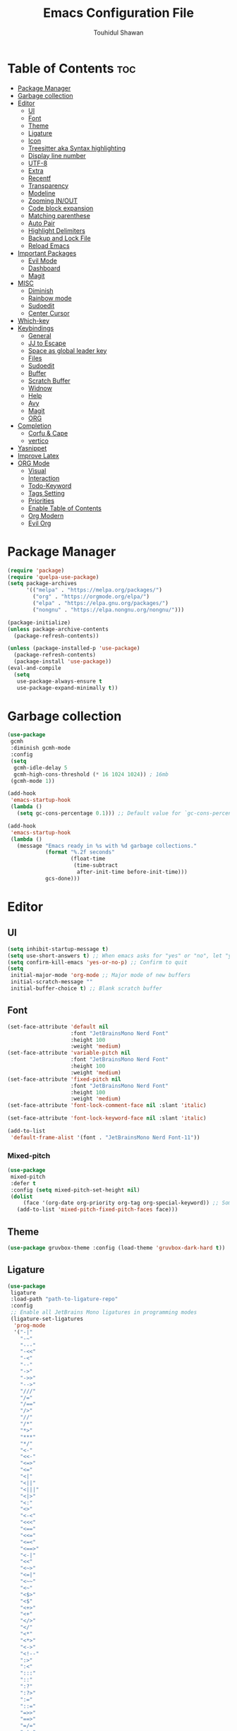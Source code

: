 #+TITLE: Emacs Configuration File
#+AUTHOR: Touhidul Shawan
#+DESCRIPTIONS: My GNU Emacs config file
#+STARTUP: showeverything
#+OPTIONS: toc:2

* Table of Contents :toc:
- [[#package-manager][Package Manager]]
- [[#garbage-collection][Garbage collection]]
- [[#editor][Editor]]
  - [[#ui][UI]]
  - [[#font][Font]]
  - [[#theme][Theme]]
  - [[#ligature][Ligature]]
  - [[#icon][Icon]]
  - [[#treesitter-aka-syntax-highlighting][Treesitter aka Syntax highlighting]]
  - [[#display-line-number][Display line number]]
  - [[#utf-8][UTF-8]]
  - [[#extra][Extra]]
  - [[#recentf][Recentf]]
  - [[#transparency][Transparency]]
  - [[#modeline][Modeline]]
  - [[#zooming-inout][Zooming IN/OUT]]
  - [[#code-block-expansion][Code block expansion]]
  - [[#matching-parenthese][Matching parenthese]]
  - [[#auto-pair][Auto Pair]]
  - [[#highlight-delimiters][Highlight Delimiters]]
  - [[#backup-and-lock-file][Backup and Lock File]]
  - [[#reload-emacs][Reload Emacs]]
- [[#important-packages][Important Packages]]
  - [[#evil-mode][Evil Mode]]
  - [[#dashboard][Dashboard]]
  - [[#magit][Magit]]
- [[#misc][MISC]]
  - [[#diminish][Diminish]]
  - [[#rainbow-mode][Rainbow mode]]
  - [[#sudoedit][Sudoedit]]
  - [[#center-cursor][Center Cursor]]
- [[#which-key][Which-key]]
- [[#keybindings][Keybindings]]
  - [[#general][General]]
  - [[#jj-to-escape][JJ to Escape]]
  - [[#space-as-global-leader-key][Space as global leader key]]
  - [[#files][Files]]
  - [[#sudoedit-1][Sudoedit]]
  - [[#buffer][Buffer]]
  - [[#scratch-buffer][Scratch Buffer]]
  - [[#widnow][Widnow]]
  - [[#help][Help]]
  - [[#avy][Avy]]
  - [[#magit-1][Magit]]
  - [[#org][ORG]]
- [[#completion][Completion]]
  - [[#corfu--cape][Corfu & Cape]]
  - [[#vertico][vertico]]
- [[#yasnippet][Yasnippet]]
- [[#improve-latex][Improve Latex]]
- [[#org-mode][ORG Mode]]
  - [[#visual][Visual]]
  - [[#interaction][Interaction]]
  - [[#todo-keyword][Todo-Keyword]]
  - [[#tags-setting][Tags Setting]]
  - [[#priorities][Priorities]]
  - [[#enable-table-of-contents][Enable Table of Contents]]
  - [[#org-modern][Org Modern]]
  - [[#evil-org][Evil Org]]

* Package Manager
#+begin_src emacs-lisp
  (require 'package)
  (require 'quelpa-use-package)
  (setq package-archives
        '(("melpa" . "https://melpa.org/packages/")
          ("org" . "https://orgmode.org/elpa/")
          ("elpa" . "https://elpa.gnu.org/packages/")
          ("nongnu" . "https://elpa.nongnu.org/nongnu/")))

  (package-initialize)
  (unless package-archive-contents
    (package-refresh-contents))

  (unless (package-installed-p 'use-package)
    (package-refresh-contents)
    (package-install 'use-package))
  (eval-and-compile
    (setq
     use-package-always-ensure t
     use-package-expand-minimally t))
#+end_src
* Garbage collection
#+begin_src emacs-lisp
  (use-package
   gcmh
   :diminish gcmh-mode
   :config
   (setq
    gcmh-idle-delay 5
    gcmh-high-cons-threshold (* 16 1024 1024)) ; 16mb
   (gcmh-mode 1))

  (add-hook
   'emacs-startup-hook
   (lambda ()
     (setq gc-cons-percentage 0.1))) ;; Default value for `gc-cons-percentage'

  (add-hook
   'emacs-startup-hook
   (lambda ()
     (message "Emacs ready in %s with %d garbage collections."
              (format "%.2f seconds"
                      (float-time
                       (time-subtract
                        after-init-time before-init-time)))
              gcs-done)))
#+end_src
* Editor
** UI
#+begin_src emacs-lisp
  (setq inhibit-startup-message t)
  (setq use-short-answers t) ;; When emacs asks for "yes" or "no", let "y" or "n" suffice
  (setq confirm-kill-emacs 'yes-or-no-p) ;; Confirm to quit
  (setq
   initial-major-mode 'org-mode ;; Major mode of new buffers
   initial-scratch-message ""
   initial-buffer-choice t) ;; Blank scratch buffer
#+end_src
** Font
#+begin_src emacs-lisp
  (set-face-attribute 'default nil
                      :font "JetBrainsMono Nerd Font"
                      :height 100
                      :weight 'medium)
  (set-face-attribute 'variable-pitch nil
                      :font "JetBrainsMono Nerd Font"
                      :height 100
                      :weight 'medium)
  (set-face-attribute 'fixed-pitch nil
                      :font "JetBrainsMono Nerd Font"
                      :height 100
                      :weight 'medium)
  (set-face-attribute 'font-lock-comment-face nil :slant 'italic)

  (set-face-attribute 'font-lock-keyword-face nil :slant 'italic)

  (add-to-list
   'default-frame-alist '(font . "JetBrainsMono Nerd Font-11"))
#+end_src
*** Mixed-pitch
#+begin_src emacs-lisp
  (use-package
   mixed-pitch
   :defer t
   :config (setq mixed-pitch-set-height nil)
   (dolist
       (face '(org-date org-priority org-tag org-special-keyword)) ;; Some extra faces I like to be fixed-pitch
     (add-to-list 'mixed-pitch-fixed-pitch-faces face)))
#+end_src
** Theme
#+begin_src emacs-lisp
  (use-package gruvbox-theme :config (load-theme 'gruvbox-dark-hard t))
#+end_src
** Ligature
#+begin_src emacs-lisp
  (use-package
   ligature
   :load-path "path-to-ligature-repo"
   :config
   ;; Enable all JetBrains Mono ligatures in programming modes
   (ligature-set-ligatures
    'prog-mode
    '("-|"
      "-~"
      "---"
      "-<<"
      "-<"
      "--"
      "->"
      "->>"
      "-->"
      "///"
      "/="
      "/=="
      "/>"
      "//"
      "/*"
      "*>"
      "***"
      "*/"
      "<-"
      "<<-"
      "<=>"
      "<="
      "<|"
      "<||"
      "<|||"
      "<|>"
      "<:"
      "<>"
      "<-<"
      "<<<"
      "<=="
      "<<="
      "<=<"
      "<==>"
      "<-|"
      "<<"
      "<~>"
      "<=|"
      "<~~"
      "<~"
      "<$>"
      "<$"
      "<+>"
      "<+"
      "</>"
      "</"
      "<*"
      "<*>"
      "<->"
      "<!--"
      ":>"
      ":<"
      ":::"
      "::"
      ":?"
      ":?>"
      ":="
      "::="
      "=>>"
      "==>"
      "=/="
      "=!="
      "=>"
      "==="
      "=:="
      "=="
      "!=="
      "!!"
      "!="
      ">]"
      ">:"
      ">>-"
      ">>="
      ">=>"
      ">>>"
      ">-"
      ">="
      "&&&"
      "&&"
      "|||>"
      "||>"
      "|>"
      "|]"
      "|}"
      "|=>"
      "|->"
      "|="
      "||-"
      "|-"
      "||="
      "||"
      ".."
      ".?"
      ".="
      ".-"
      "..<"
      "..."
      "+++"
      "+>"
      "++"
      "[||]"
      "[<"
      "[|"
      "{|"
      "??"
      "?."
      "?="
      "?:"
      "##"
      "###"
      "####"
      "#["
      "#{"
      "#="
      "#!"
      "#:"
      "#_("
      "#_"
      "#?"
      "#("
      ";;"
      "_|_"
      "__"
      "~~"
      "~~>"
      "~>"
      "~-"
      "~@"
      "$>"
      "^="
      "]#"))
   (global-ligature-mode t))
#+end_src
** Icon
#+begin_src emacs-lisp
  (use-package
   nerd-icons-completion
   :after marginalia
   :config (nerd-icons-completion-mode)
   (add-hook
    'marginalia-mode-hook #'nerd-icons-completion-marginalia-setup))
#+end_src
** Treesitter aka Syntax highlighting
#+begin_src emacs-lisp
  (require 'tree-sitter)
  (require 'tree-sitter-langs)
  (global-tree-sitter-mode t)
  (add-hook 'tree-sitter-after-on-hook #'tree-sitter-hl-mode)
#+end_src
** Display line number
#+begin_src emacs-lisp
  (global-display-line-numbers-mode 1)
  (setq display-line-numbers-type 'relative)
  (global-visual-line-mode t)
#+end_src
** UTF-8
#+begin_src emacs-lisp
  (when (fboundp 'set-charset-priority)
    (set-charset-priority 'unicode))
  (prefer-coding-system 'utf-8)
  (setq locale-coding-system 'utf-8)
#+end_src
** Extra
#+begin_src emacs-lisp
  (fset 'yes-or-no-p 'y-or-n-p)
  ;; use primary as clipboard
  (setq-default x-select-enable-primary t)
  ;; avoid leaving a gap between the frame and the screen
  (setq-default frame-resize-pixelwise t)

  ;; Vim like scrolling
  (setq
   scroll-step 1
   scroll-conservatively 10000
   next-screen-context-lines 5
   ;; move by logical lines rather than visual lines (better for macros)
   line-move-visual nil)
#+end_src
** Recentf
#+begin_src emacs-lisp
  (use-package
   recentf
   :ensure nil
   :config
   (setq ;;recentf-auto-cleanup 'never
    ;; recentf-max-menu-items 0
    recentf-max-saved-items 200)
   (setq recentf-filename-handlers ;; Show home folder path as a ~
         (append '(abbreviate-file-name) recentf-filename-handlers))
   (recentf-mode))
#+end_src
** Transparency
#+begin_src emacs-lisp
  (add-to-list 'default-frame-alist '(alpha-background . 90))
#+end_src
** Modeline
#+begin_src emacs-lisp
  (use-package doom-modeline :ensure t :init (doom-modeline-mode 1))
#+end_src
** Zooming IN/OUT
#+begin_src emacs-lisp
  (global-set-key (kbd "C-=") 'text-scale-increase)
  (global-set-key (kbd "C--") 'text-scale-decrease)
  (global-set-key (kbd "<C-wheel-up>") 'text-scale-increase)
  (global-set-key (kbd "<C-wheel-down>") 'text-scale-decrease)
#+end_src
** Code block expansion
#+begin_src emacs-lisp
 (require 'org-tempo) 
#+end_src
** Matching parenthese
#+begin_src emacs-lisp
  (show-paren-mode 1)
#+end_src
** Auto Pair
#+begin_src emacs-lisp
  (electric-pair-mode 1)
#+end_src
** Highlight Delimiters
#+begin_src emacs-lisp
  (use-package
   paren
   :ensure nil
   :config
   (setq
    show-paren-delay 0.1
    show-paren-highlight-openparen t
    show-paren-when-point-inside-paren t
    show-paren-when-point-in-periphery t)
   (show-paren-mode 1))
#+end_src
** Backup and Lock File
Disable backup files
#+begin_src emacs-lisp
 (setq make-backup-files nil) 
#+end_src

Disable  lock files
#+begin_src emacs-lisp
(setq create-lockfiles nil)  
#+end_src
** Reload Emacs 
#+begin_src emacs-lisp 
  (defun reload-init-file ()
    (interactive)
    (load-file user-init-file)
    (load-file user-init-file))
#+end_src
* Important Packages
** Evil Mode
#+begin_src emacs-lisp
  (use-package
   evil
   :demand t
   :bind (("<escape>" . keyboard-escape-quit))
   :init
   (setq
    evil-want-integration t
    evil-want-keybinding nil
    evil-vsplit-window-right t
    evil-split-window-below t
    evil-search-module 'evil-search
    evil-want-keybinding nil
    evil-disable-insert-state-bindings t
    evil-want-Y-yank-to-eol t
    evil-undo-system 'undo-redo)
   (evil-mode)
   :config (evil-set-leader 'normal " ") (evil-mode 1))

  (use-package
   evil-collection
   :after evil
   :config
   (setq evil-want-integration t)
   (evil-collection-init))

  (use-package
   evil-commentary
   :ensure t
   :after evil
   :bind (:map evil-normal-state-map ("gc" . evil-commentary)))

  (use-package
   evil-surround
   :ensure t
   :after evil
   :config (global-evil-surround-mode 1))
#+end_src
** Dashboard
#+begin_src emacs-lisp
  (use-package
   dashboard
   :init
   (setq
    dashboard-set-heading-icons t
    dashboard-set-file-icons t
    dashboard-display-icons-p t
    dashboard-startup-banner "~/.config/emacs/gruvbox.png"
    dashboard-center-content nil
    dashboard-items '((recents . 8)))
   :config (dashboard-setup-startup-hook))
  (setq initial-buffer-choice
        (lambda () (get-buffer-create "*dashboard*")))
  (setq doom-fallback-buffer-name "*dashboard*")
#+end_src
** Magit
#+begin_src emacs-lisp
  (use-package magit :commands magit-status :ensure t)
#+end_src
* MISC
** Diminish
#+begin_src emacs-lisp
(use-package diminish)
#+end_src
** Rainbow mode
#+begin_src emacs-lisp
 (use-package rainbow-mode
  :diminish
  :hook org-mode prog-mode) 
#+end_src
** Sudoedit
#+begin_src emacs-lisp
  (use-package sudo-edit)
#+end_src
** Center Cursor
#+begin_src emacs-lisp
  (use-package centered-cursor-mode :diminish centered-cursor-mode)
#+end_src
* Which-key
#+begin_src emacs-lisp
  (use-package
   which-key
   :init (which-key-mode 1)
   :config
   (setq
    which-key-side-window-location 'bottom
    which-key-sort-order #'which-key-key-order-alpha
    which-key-sort-uppercase-first nil
    which-key-add-column-padding 1
    which-key-max-display-columns nil
    which-key-min-display-lines 6
    which-key-side-window-slot -10
    which-key-side-window-max-height 0.25
    which-key-idle-delay 0.8
    which-key-max-description-length 25
    which-key-allow-imprecise-window-fit t
    which-key-prefix-prefix "◉ "
    which-key-separator " → "))
#+end_src
* Keybindings
** General 
#+begin_src emacs-lisp
  (use-package
   general
   :config (general-evil-setup)
#+end_src
** JJ to Escape
#+begin_src emacs-lisp 
   (general-imap
    "j"
    (general-key-dispatch
     'self-insert-command
     :timeout 0.2 "j" 'evil-normal-state))
#+end_src
** Space as global leader key
#+begin_src emacs-lisp
  ;; set up 'SPC' as the global leader key
  (general-create-definer
   leader-key
   :states '(normal insert visual emacs)
   :keymaps 'override
   :prefix "SPC" ;; set leader
   :global-prefix "M-SPC") ;; access leader in insert mode
#+end_src
** Files
#+begin_src emacs-lisp 
   (leader-key
    "."
    '(find-file :wk "Find file")
    "f c"
    '((lambda ()
        (interactive)
        (find-file "~/.config/emacs/config.org"))
      :wk "Edit emacs config")
    "f s"
    '(save-buffer :wk "Save buffer")
    "f r"
    '(consult-recent-file :wk "Find recent files"))
#+end_src
** Sudoedit
#+begin_src emacs-lisp
  (leader-key
   "fu"
   '(sudo-edit-find-file :wk "Sudo find file")
   "fU"
   '(sudo-edit :wk "Sudo edit file"))
#+end_src
** Buffer
#+begin_src emacs-lisp
   (leader-key
    "b"
    '(:ignore t :wk "buffer")
    "b i"
    '(ibuffer :wk "Switch ibuffer")
    "b b"
    '(switch-to-buffer :wk "Switch buffer")
    "b k"
    '(kill-this-buffer :wk "Kill this buffer")
    "b n"
    '(next-buffer :wk "Next buffer")
    "b p"
    '(previous-buffer :wk "Previous buffer")
    "b r"
    '(revert-buffer :wk "Reload buffer"))
#+end_src
** Scratch Buffer
#+begin_src emacs-lisp
  (leader-key "n" '(scratch-buffer :wk "Scratch Buffer"))
#+end_src
** Widnow
#+begin_src emacs-lisp
  (leader-key
   "w"
   '(:ignore t :wk "Windows")
   ;; Window splits
   "w c"
   '(evil-window-delete :wk "Close window")
   "w n"
   '(evil-window-new :wk "New window")
   "w s"
   '(evil-window-split :wk "Horizontal split window")
   "w v"
   '(evil-window-vsplit :wk "Vertical split window")
   ;; Window motions
   "w h"
   '(evil-window-left :wk "Window left")
   "w j"
   '(evil-window-down :wk "Window down")
   "w k"
   '(evil-window-up :wk "Window up")
   "w l"
   '(evil-window-right :wk "Window right")
   "w w"
   '(evil-window-next :wk "Goto next window")
   ;; Move Windows
   "w H"
   '(buf-move-left :wk "Buffer move left")
   "w J"
   '(buf-move-down :wk "Buffer move down")
   "w K"
   '(buf-move-up :wk "Buffer move up")
   "w L"
   '(buf-move-right :wk "Buffer move right"))
  #+end_src
** Help
#+begin_src emacs-lisp
   (leader-key
    "h"
    '(:ignore t :wk "Help")
    "h f"
    '(describe-function :wk "Describe function")
    "h v"
    '(describe-variable :wk "Describe variable")
    "h r r"
    '((lambda ()
        (interactive)
        (load-file "~/.config/emacs/init.el"))
      :wk "Reload emacs config"))
#+end_src
** Avy
#+begin_src emacs-lisp
   (leader-key
    "j"
    '(avy-goto-word-0 :wk "Go to word")
    "l"
    '(avy-goto-line :wk "Go to line"))
#+end_src
** Magit
#+begin_src emacs-lisp
  (leader-key
   "g"
   '(:ignore t :wk "magit")
   "g g"
   '(magit-status :wk "Magit Status"))
#+end_src
** ORG 
#+begin_src emacs-lisp
  (leader-key
   "m"
   '(:ignore t :wk "Org")
   "m a"
   '(org-agenda :wk "Org agenda")
   "m e"
   '(org-export-dispatch :wk "Org export dispatch")
   "m i"
   '(org-toggle-item :wk "Org toggle item")
   "m t"
   '(org-todo :wk "Org todo")
   "m B"
   '(org-babel-tangle :wk "Org babel tangle")
   "m T"
   '(org-todo-list :wk "Org todo list"))
  (leader-key
   "m b"
   '(:ignore t :wk "Tables")
   "m b -"
   '(org-table-insert-hline :wk "Insert hline in table"))

  (leader-key
   "m d"
   '(:ignore t :wk "Date/deadline")
   "m d t"
   '(org-time-stamp :wk "Org time stamp"))

  (leader-key
   "m i" '(org-toggle-inline-images :wk "Toggle inline image")))
  #+end_src
* Completion
** Corfu & Cape
#+begin_src emacs-lisp
  (use-package
   corfu
   :init (global-corfu-mode)
   :config
   (setq
    corfu-auto t
    corfu-echo-documentation t
    corfu-scroll-margin 0
    corfu-count 8
    corfu-max-width 50
    corfu-min-width corfu-max-width
    corfu-auto-prefix 2)

   ;; Make Evil and Corfu play nice
   (evil-make-overriding-map corfu-map)
   (advice-add 'corfu--setup :after 'evil-normalize-keymaps)
   (advice-add 'corfu--teardown :after 'evil-normalize-keymaps)

   (corfu-history-mode 1)
   (savehist-mode 1)
   (add-to-list 'savehist-additional-variables 'corfu-history)

   (defun corfu-enable-always-in-minibuffer ()
     (setq-local corfu-auto nil)
     (corfu-mode 1))
   (add-hook 'minibuffer-setup-hook #'corfu-enable-always-in-minibuffer
             1)

   :general
   (:keymaps
    'corfu-map
    :states
    'insert
    "C-n"
    'corfu-next
    "C-p"
    'corfu-previous
    "C-j"
    'corfu-next
    "C-k"
    'corfu-previous
    "RET"
    'corfu-complete
    "<escape>"
    'corfu-quit))

  (use-package
   cape
   :init
   (add-to-list 'completion-at-point-functions #'cape-file)
   (add-to-list 'completion-at-point-functions #'cape-keyword)
   ;; kinda confusing re length, WIP/TODO
   ;; :hook (org-mode . (lambda () (add-to-list 'completion-at-point-functions #'cape-dabbrev)))
   ;; :config
   ;; (setq dabbrev-check-other-buffers nil
   ;;       dabbrev-check-all-buffers nil
   ;;       cape-dabbrev-min-length 6)
   )


  (use-package
   kind-icon
   :config
   (setq kind-icon-default-face 'corfu-default)
   (setq kind-icon-default-style
         '(:padding
           0
           :stroke 0
           :margin 0
           :radius 0
           :height 0.9
           :scale 1))
   (setq kind-icon-blend-frac 0.08)
   (add-to-list 'corfu-margin-formatters #'kind-icon-margin-formatter)
   (add-hook
    'counsel-load-theme
    #'(lambda ()
        (interactive)
        (kind-icon-reset-cache)))
   (add-hook
    'load-theme
    #'(lambda ()
        (interactive)
        (kind-icon-reset-cache))))
#+end_src
** vertico
#+begin_src emacs-lisp
  (use-package
   vertico
   :init
   ;; Enable vertico using the vertico-flat-mode
   (require 'vertico-directory)
   (add-hook 'rfn-eshadow-update-overlay-hook #'vertico-directory-tidy)

   (use-package
    orderless
    :commands (orderless)
    :custom (completion-styles '(orderless flex)))
   (load (concat user-emacs-directory "lisp/affe-config.el"))
   (use-package
    marginalia
    :custom
    (marginalia-annotators
     '(marginalia-annotators-heavy marginalia-annotators-light nil))
    :init (marginalia-mode))
   (vertico-mode t)
   :config
   ;; Do not allow the cursor in the minibuffer prompt
   (setq minibuffer-prompt-properties
         '(read-only t cursor-intangible t face minibuffer-prompt))
   (add-hook 'minibuffer-setup-hook #'cursor-intangible-mode)
   ;; Enable recursive minibuffers
   (setq enable-recursive-minibuffers t))
  (setq native-comp-deferred-compilation t)
#+end_src
* Yasnippet
#+begin_src emacs-lisp
  (use-package
   yasnippet
   :ensure t
   :init
   (setq yas-nippet-dir "~/.config/emacs/snippets")
   (yas-global-mode))
  (use-package yasnippet-snippets :ensure t :after yasnippet)
  (use-package
   cape-yasnippet
   :ensure nil
   :quelpa (cape-yasnippet :fetcher github :repo "elken/cape-yasnippet")
   :after yasnippet
   :hook
   ((prog-mode . yas-setup-capf)
    (text-mode . yas-setup-capf)
    (lsp-mode . yas-setup-capf)
    (sly-mode . yas-setup-capf))
   :bind (("C-c y" . cape-yasnippet) ("M-+" . yas-insert-snippet))
   :config
   (defun yas-setup-capf ()
     (setq-local completion-at-point-functions
                 (cons 'cape-yasnippet completion-at-point-functions)))
   (push 'cape-yasnippet completion-at-point-functions))
#+end_src
* Improve Latex
#+begin_src emacs-lisp
  (with-eval-after-load 'ox-latex
    (add-to-list
     'org-latex-classes
     '("org-plain-latex"
       "\\documentclass{article}
             [NO-DEFAULT-PACKAGES]
             [PACKAGES]
             [EXTRA]"
       ("\\section{%s}" . "\\section*{%s}")
       ("\\subsection{%s}" . "\\subsection*{%s}")
       ("\\subsubsection{%s}" . "\\subsubsection*{%s}")
       ("\\paragraph{%s}" . "\\paragraph*{%s}")
       ("\\subparagraph{%s}" . "\\subparagraph*{%s}"))))
  (setq org-latex-listings 't)
#+end_src
* ORG Mode
** Visual
#+begin_src emacs-lisp
  (setq org-ellipsis " ▾")
  (setq org-src-fontify-natively t) 
  (setq org-highlight-latex-and-related '(native))
  (setq org-startup-folded 'showeverything)
  (setq org-startup-with-inline-images t)
  (setq org-image-actual-width 300)
  (setq org-fontify-whole-heading-line t)
  (setq org-pretty-entities t)
  (setq org-hide-emphasis-markers t)
  (setq org-adapt-indentation t)
  (setq org-startup-indented t)
  (setq org-special-ctrl-a/e '(t . nil))
  (setq org-special-ctrl-k t)
  (setq org-fontify-quote-and-verse-blocks t)
  (setq org-src-tab-acts-natively t)
  (setq org-edit-src-content-indentation 2)
  (setq org-hide-block-startup nil)
  (setq org-src-preserve-indentation nil)
  (setq org-startup-folded 'fold)
  (setq org-cycle-separator-lines 2)
  (setq org-goto-auto-isearch nil)
  (setq org-log-done 'time)
#+end_src
** Interaction
#+begin_src emacs-lisp
  (setq org-cycle-separator-lines 1)
  (setq org-catch-invisible-edits 'show-and-error)
  (setq org-src-tab-acts-natively t)
#+end_src
** Todo-Keyword 
#+begin_src emacs-lisp
  (setq org-todo-keywords
        '((sequence "TODO(t)" "CRITICAL(c)" "|" "DONE(d)")
          (sequence
           "HIGH(h)"
           "MEDIUM(m)"
           "LOW(l)"
           "DUP(u)"
           "WIP(w)"
           "POC(p)"
           "PENDING PAYMENT(e)"
           "|"
           "FALSE POSITIVE(f)"
           "VALIDATE(v)"
           "REPORTED(r)")))

  (setq org-todo-keyword-faces
        '(("TODO"
           :inherit (region org-todo)
           :foreground "DarkOrange1"
           :weight bold)
          ("CRITICAL"
           :inherit (region org-todo)
           :foreground "white smoke"
           :background "dark red"
           :weight bold)
          ("HIGH"
           :inherit (region org-todo)
           :foreground "white smoke"
           :background "red"
           :weight bold)
          ("MEDIUM"
           :inherit (region org-todo)
           :foreground "white smoke"
           :background "firebrick"
           :weight bold)
          ("LOW"
           :inherit (region org-todo)
           :foreground "white smoke"
           :background "indian red"
           :weight bold)
          ("FALSE POSITIVE"
           :inherit (region org-todo)
           :foreground "gray9"
           :background "coral"
           :weight bold)
          ("DUP"
           :inherit (org-todo region)
           :foreground "tan2"
           :weight bold)
          ("POC"
           :inherit (org-todo region)
           :foreground "MediumPurple2"
           :weight bold)
          ("WIP"
           :inherit (org-todo region)
           :foreground "magenta3"
           :weight bold)
          ("REPORTED"
           :inherit (region org-todo)
           :foreground "DarkGoldenrod2"
           :weight bold)
          ("VALIDATE"
           :inherit (region org-todo)
           :foreground "SpringGreen2"
           :weight bold)
          ("DONE" . "SeaGreen4")))
#+end_src
** Tags Setting
#+begin_src emacs-lisp
  (setq org-tags-column -1)
#+end_src
** Priorities
#+begin_src emacs-lisp
  (setq org-lowest-priority ?F)
  (setq org-default-priority ?E)

  (setq org-priority-faces
        '((65 . "red2")
          (66 . "Gold1")
          (67 . "Goldenrod2")
          (68 . "PaleTurquoise3")
          (69 . "DarkSlateGray4")
          (70 . "PaleTurquoise4")))
#+end_src
** Enable Table of Contents
#+begin_src emacs-lisp
  (use-package
   toc-org
   :commands toc-org-enable
   :init (add-hook 'org-mode-hook 'toc-org-enable))
#+end_src
** Org Modern
#+begin_src emacs-lisp
  (use-package
   org-modern
   :hook (org-mode . org-modern-mode)
   :config
   (setq
    ;; org-modern-star '("●" "○" "✸" "✿")
    org-modern-star '("⌾" "✸" "◈" "◇")
    org-modern-list '((42 . "◦") (43 . "•") (45 . "–"))
    org-modern-tag nil
    org-modern-priority nil
    org-modern-todo nil
    org-modern-table nil))
#+end_src
** Evil Org
#+begin_src emacs-lisp
  (use-package
   evil-org
   :ensure t
   :after org
   :config
   (require 'evil-org-agenda)
   (evil-org-agenda-set-keys)
   (add-hook 'org-mode-hook (lambda () (evil-org-mode 1))))
#+end_src

